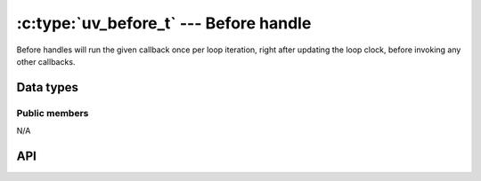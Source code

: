 
.. _before:

:c:type:`uv_before_t` --- Before handle
=========================================

Before handles will run the given callback once per loop iteration, right after
updating the loop clock, before invoking any other callbacks.


Data types
----------

.. c:type:: uv_before_t

    Before handle type.

.. c:type:: void (*uv_before_cb)(uv_before_t* handle)

    Type definition for callback passed to :c:func:`uv_before_start`.


Public members
^^^^^^^^^^^^^^

N/A

.. seealso:: The :c:type:`uv_handle_t` members also apply.


API
---

.. c:function:: int uv_before_init(uv_loop_t* loop, uv_before_t* before)

    Initialize the handle.

.. c:function:: int uv_before_start(uv_before_t* before, uv_before_cb cb)

    Start the handle with the given callback.

.. c:function:: int uv_before_stop(uv_before_t* before)

    Stop the handle, the callback will no longer be called.

.. seealso:: The :c:type:`uv_handle_t` API functions also apply.
